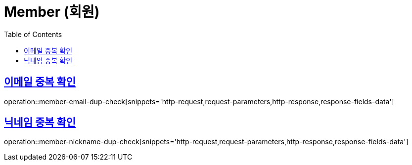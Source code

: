 = Member (회원)
:doctype: book
:icons: font
:source-highlighter: highlightjs
:toc: left
:toclevels: 2
:sectlinks:
:operation-http-request-title: Example request
:operation-http-response-title: Example response


[[member-email-dup-check]]
== 이메일 중복 확인

operation::member-email-dup-check[snippets='http-request,request-parameters,http-response,response-fields-data']


[[member-nickname-dup-check]]
== 닉네임 중복 확인

operation::member-nickname-dup-check[snippets='http-request,request-parameters,http-response,response-fields-data']
